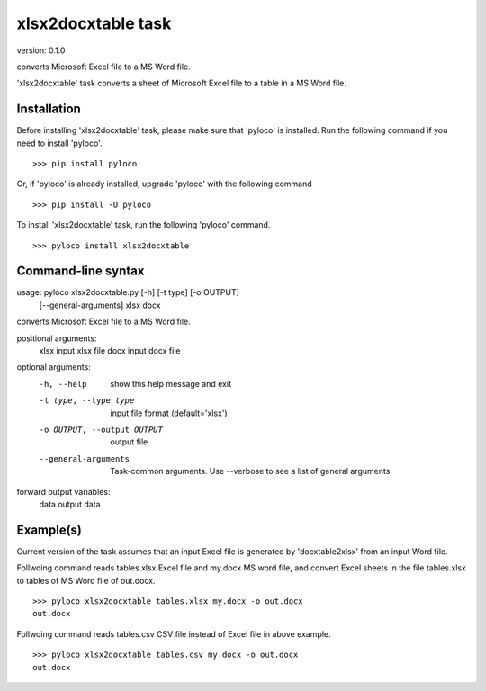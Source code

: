 ..  -*- coding: utf-8 -*-

===================
xlsx2docxtable task
===================

version: 0.1.0

converts Microsoft Excel file to a MS Word file.

'xlsx2docxtable' task converts a sheet of Microsoft Excel file to a table in a MS Word file.

Installation
------------

Before installing 'xlsx2docxtable' task, please make sure that 'pyloco' is installed.
Run the following command if you need to install 'pyloco'. ::

    >>> pip install pyloco

Or, if 'pyloco' is already installed, upgrade 'pyloco' with the following command ::

    >>> pip install -U pyloco

To install 'xlsx2docxtable' task, run the following 'pyloco' command.  ::

    >>> pyloco install xlsx2docxtable


Command-line syntax
-------------------

usage: pyloco xlsx2docxtable.py [-h] [-t type] [-o OUTPUT]
                                [--general-arguments]
                                xlsx docx 

converts Microsoft Excel file to a MS Word file.

positional arguments:
  xlsx                  input xlsx file
  docx                  input docx file

optional arguments:
  -h, --help            show this help message and exit
  -t type, --type type  input file format (default='xlsx')
  -o OUTPUT, --output OUTPUT
                        output file
  --general-arguments   Task-common arguments. Use --verbose to see a list of
                        general arguments

forward output variables:
   data                 output data


Example(s)
----------

Current version of the task assumes that an input Excel file is generated
by 'docxtable2xlsx' from an input Word file.

Follwoing command reads tables.xlsx Excel file and my.docx MS word file,
and convert Excel sheets in the file tables.xlsx to tables of MS Word file of out.docx. ::

    >>> pyloco xlsx2docxtable tables.xlsx my.docx -o out.docx
    out.docx 

Follwoing command reads tables.csv CSV file instead of Excel file in above example. ::

    >>> pyloco xlsx2docxtable tables.csv my.docx -o out.docx
    out.docx
